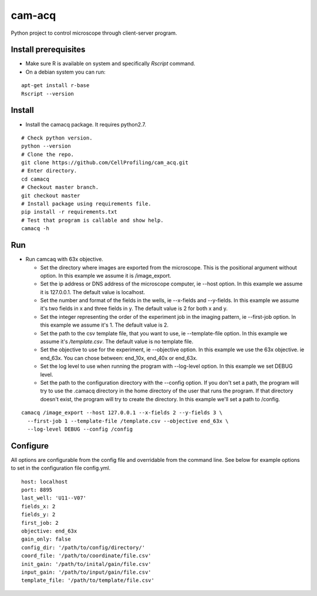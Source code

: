 cam-acq |Build Status| |license-badge|
======================================

Python project to control microscope through client-server program.

Install prerequisites
---------------------
- Make sure R is available on system and specifically `Rscript` command.
- On a debian system you can run:

::

  apt-get install r-base
  Rscript --version

Install
-------
- Install the camacq package. It requires python2.7.

::

  # Check python version.
  python --version
  # Clone the repo.
  git clone https://github.com/CellProfiling/cam_acq.git
  # Enter directory.
  cd camacq
  # Checkout master branch.
  git checkout master
  # Install package using requirements file.
  pip install -r requirements.txt
  # Test that program is callable and show help.
  camacq -h

Run
---
- Run camcaq with 63x objective.

  - Set the directory where images are exported from the microscope. This is the positional argument without option. In this example we assume it is /image_export.
  - Set the ip address or DNS address of the microscope computer, ie --host option. In this example we assume it is 127.0.0.1. The default value is localhost.
  - Set the number and format of the fields in the wells, ie --x-fields and --y-fields. In this example we assume it's two fields in x and three fields in y. The default value is 2 for both x and y.
  - Set the integer representing the order of the experiment job in the imaging pattern, ie --first-job option. In this example we assume it's 1. The default value is 2.
  - Set the path to the csv template file, that you want to use, ie --template-file option. In this example we assume it's `/template.csv`. The default value is no template file.
  - Set the objective to use for the experiment, ie --objective option. In this example we use the 63x objective. ie end_63x. You can chose between: end_10x, end_40x or end_63x.
  - Set the log level to use when running the program with --log-level option. In this example we set DEBUG level.
  - Set the path to the configuration directory with the --config option.
    If you don't set a path, the program will try to use the .camacq directory in the home directory of the user that runs the program.
    If that directory doesn't exist, the program will try to create the directory. In this example we'll set a path to /config.

::

  camacq /image_export --host 127.0.0.1 --x-fields 2 --y-fields 3 \
    --first-job 1 --template-file /template.csv --objective end_63x \
    --log-level DEBUG --config /config

Configure
---------
All options are configurable from the config file and overridable from the command line. See below for example options to set in the configuration file config.yml.

::

  host: localhost
  port: 8895
  last_well: 'U11--V07'
  fields_x: 2
  fields_y: 2
  first_job: 2
  objective: end_63x
  gain_only: false
  config_dir: '/path/to/config/directory/'
  coord_file: '/path/to/coordinate/file.csv'
  init_gain: '/path/to/inital/gain/file.csv'
  input_gain: '/path/to/input/gain/file.csv'
  template_file: '/path/to/template/file.csv'


.. |license-badge| image:: http://img.shields.io/badge/license-GPLv3-blue.svg
   :target: https://www.gnu.org/copyleft/gpl.html

.. |Build Status| image:: https://travis-ci.org/CellProfiling/cam_acq.svg?branch=develop
   :target: https://travis-ci.org/CellProfiling/cam_acq
